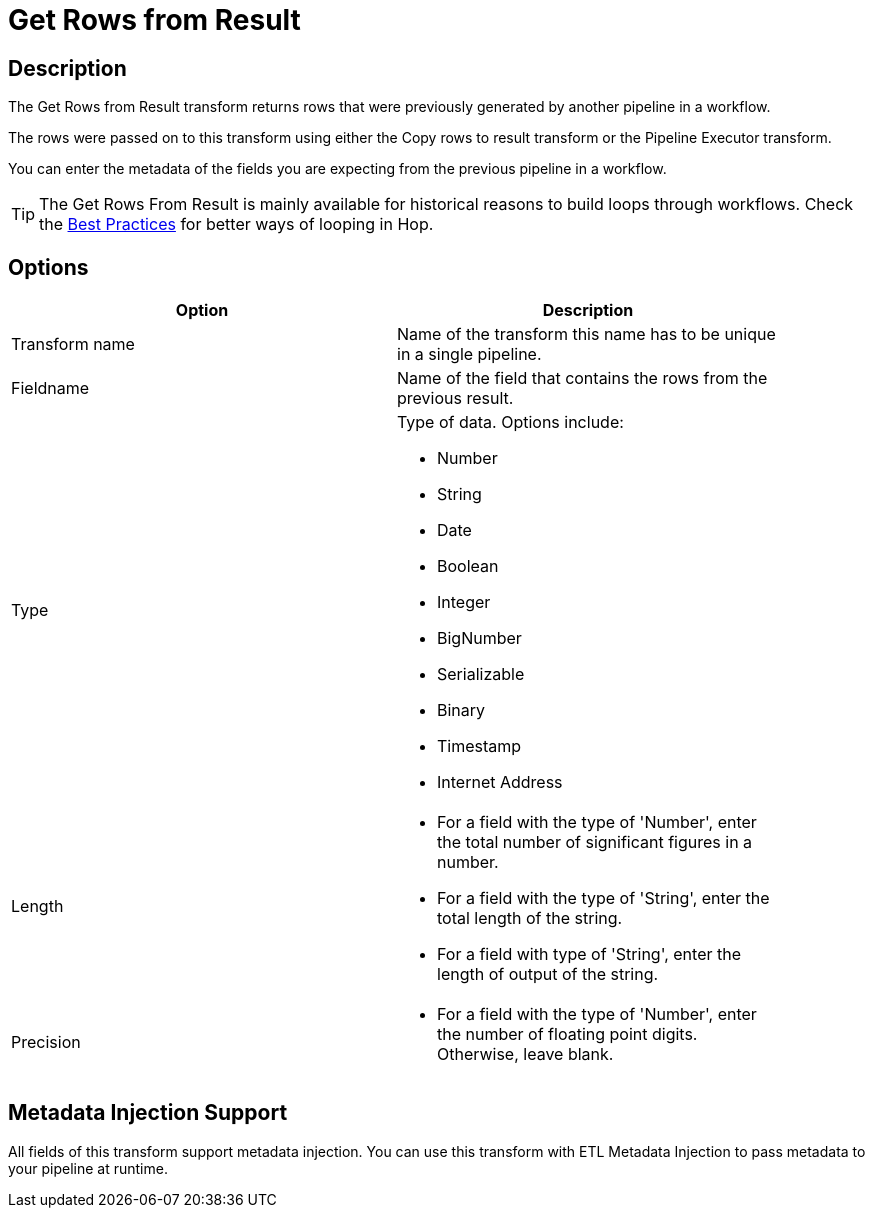 ////
Licensed to the Apache Software Foundation (ASF) under one
or more contributor license agreements.  See the NOTICE file
distributed with this work for additional information
regarding copyright ownership.  The ASF licenses this file
to you under the Apache License, Version 2.0 (the
"License"); you may not use this file except in compliance
with the License.  You may obtain a copy of the License at
  http://www.apache.org/licenses/LICENSE-2.0
Unless required by applicable law or agreed to in writing,
software distributed under the License is distributed on an
"AS IS" BASIS, WITHOUT WARRANTIES OR CONDITIONS OF ANY
KIND, either express or implied.  See the License for the
specific language governing permissions and limitations
under the License.
////
:documentationPath: /pipeline/transforms/
:language: en_US
:description: The Get Rows from Result transform returns rows that were previously generated by another pipeline in a workflow. The rows were passed on to this transform using either the Copy rows to result transform or the Pipeline Executor transform.

= Get Rows from Result

== Description

The Get Rows from Result transform returns rows that were previously generated by another pipeline in a workflow.

The rows were passed on to this transform using either the Copy rows to result transform or the Pipeline Executor transform.

You can enter the metadata of the fields you are expecting from the previous pipeline in a workflow.

TIP: The Get Rows From Result is mainly available for historical reasons to build loops through workflows. Check the xref:best-practices/index.adoc[Best Practices] for better ways of looping in Hop.

== Options

[width="90%",options="header"]
|===
|Option|Description
|Transform name|Name of the transform this name has to be unique in a single pipeline.
|Fieldname|Name of the field that contains the rows from the previous result.
|Type    a|
Type of data.
Options include:

* Number
* String
* Date
* Boolean
* Integer
* BigNumber
* Serializable
* Binary
* Timestamp
* Internet Address
|Length    a|
* For a field with the type of 'Number', enter the total number of significant figures in a number.
* For a field with the type of 'String', enter the total length of the string.
* For a field with type of 'String', enter the length of output of the string.
|Precision    a|
* For a field with the type of 'Number', enter the number of floating point digits.
Otherwise, leave blank.
|===

== Metadata Injection Support

All fields of this transform support metadata injection.
You can use this transform with ETL Metadata Injection to pass metadata to your pipeline at runtime.